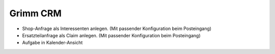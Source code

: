 Grimm CRM
=========

- Shop-Anfrage als Interessenten anlegen. (Mit passender Konfiguration beim Posteingang)
- Ersatzteilanfrage als Claim anlegen.  (Mit passender Konfiguration beim Posteingang)
- Aufgabe in Kalender-Ansicht